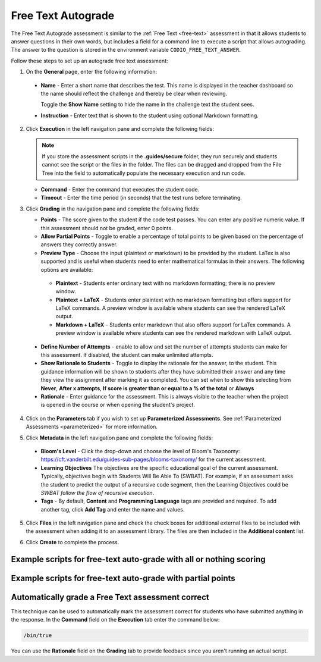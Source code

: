 .. meta::
   :description: Free text autograde assessments allow students to answer questions in their own words and includes a field for a command line to execute a script to provide autograding.
   
.. _free-text-autograde:

Free Text Autograde 
===================
The Free Text Autograde assessment is similar to the :ref:`Free Text <free-text>` assessment in that it allows students to answer questions in their own words, but includes a field for a command line to execute a script that allows autograding. The answer to the question is stored in the environment variable ``CODIO_FREE_TEXT_ANSWER``. 

Follow these steps to set up an autograde free text assessment:

1. On the **General** page, enter the following information:

   .. image:: /img/guides/assessment_free_general.png
      :alt: General

  - **Name** - Enter a short name that describes the test. This name is displayed in the teacher dashboard so the name should reflect the challenge and thereby be clear when reviewing.

    Toggle the **Show Name** setting to hide the name in the challenge text the student sees.
   
  - **Instruction** - Enter text that is shown to the student using optional Markdown formatting.

2. Click **Execution** in the left navigation pane and complete the following fields:

   .. image:: /img/guides/assessment_autofree_exec.png
      :alt: Execution

   .. Note:: If you store the assessment scripts in the **.guides/secure** folder, they run securely and students cannot see the script or the files in the folder. 
       The files can be dragged and dropped from the File Tree into the field to automatically populate the necessary execution and run code.

   - **Command** - Enter the command that executes the student code.

   - **Timeout** - Enter the time period (in seconds) that the test runs before terminating.

3. Click **Grading** in the navigation pane and complete the following fields:

   .. image:: /img/guides/assessment_free_grading.png
      :alt: Grading

   - **Points** - The score given to the student if the code test passes. You can enter any positive numeric value. If this assessment should not be graded, enter 0 points.

   - **Allow Partial Points** - Toggle to enable a percentage of total points to be given based on the percentage of answers they correctly answer.

   - **Preview Type** - Choose the input (plaintext or markdown) to be provided by the student. LaTex is also supported and is useful when students need to enter mathematical formulas in their answers. The following options are available:

    - **Plaintext** - Students enter ordinary text with no markdown formatting; there is no preview window.
    - **Plaintext + LaTeX** - Students enter plaintext with no markdown formatting but offers support for LaTeX commands. A preview window is available where students can see the rendered LaTeX output.
    - **Markdown + LaTeX** - Students enter markdown that also offers support for LaTex commands. A preview window is available where students can see the rendered markdown with LaTeX output.

  - **Define Number of Attempts** - enable to allow and set the number of attempts students can make for this assessment. If disabled, the student can make unlimited attempts.
  - **Show Rationale to Students** - Toggle to display the rationale for the answer, to the student. This guidance information will be shown to students after they have submitted their answer and any time they view the assignment after marking it as completed. You can set when to show this selecting from **Never**, **After x attempts**, **If score is greater than or equal to a % of the total** or **Always** 
  - **Rationale** - Enter guidance for the assessment. This is always visible to the teacher when the project is opened in the course or when opening the student's project. 

4. Click on the **Parameters** tab if you wish to set up **Parameterized Assessments**. See :ref:`Parameterized Assessments <parameterized>` for more information.

5. Click **Metadata** in the left navigation pane and complete the following fields:

   .. image:: /img/guides/assessment_metadata.png
      :alt: Metadata

  - **Bloom's Level** - Click the drop-down and choose the level of Bloom's Taxonomy: https://cft.vanderbilt.edu/guides-sub-pages/blooms-taxonomy/ for the current assessment.
  - **Learning Objectives** The objectives are the specific educational goal of the current assessment. Typically, objectives begin with Students Will Be Able To (SWBAT). For example, if an assessment asks the student to predict the output of a recursive code segment, then the Learning Objectives could be *SWBAT follow the flow of recursive execution*.
  - **Tags** - By default, **Content** and **Programming Language** tags are provided and required. To add another tag, click **Add Tag** and enter the name and values.

5. Click **Files** in the left navigation pane and check the check boxes for additional external files to be included with the assessment when adding it to an assessment library. The files are then included in the **Additional content** list.

   .. image:: /img/guides/assessment_files.png
      :alt: Files

6. Click **Create** to complete the process.


Example scripts for free-text auto-grade with all or nothing scoring
....................................................................

.. tabs::

    .. code-tab:: bash

            #!/usr/bin/env bash

            # Initialize variables
            TOTAL_POINTS=10
            POINTS=0

            # Check for the term "immutable"
            if [[ $CODIO_FREE_TEXT_ANSWER == *"immutable"* ]]; then
                POINTS=$((POINTS + 5))
            else
                echo "❌ You did not specify that a Tuple is immutable. "
            fi

            # Check for the term "data structure"
            if [[ $CODIO_FREE_TEXT_ANSWER == *"data structure"* ]]; then
                POINTS=$((POINTS + 5))
            else
                echo "❌ You did not qualify that a Tuple is a data structure. "
            fi

            # If both terms were found, set the feedback buffer to "Your answer has passed"
            if [ $POINTS -eq $TOTAL_POINTS ]; then
                echo "✅ Your answer has passed."
                exit 0
            fi

            exit 1; 

    .. code-tab:: python 
            :selected:
            
            #!/usr/bin/env python
            import os, sys

            sys.path.append('/usr/share/codio/assessments')
            from lib.grade import send_grade_v2, FORMAT_V2_MD, FORMAT_V2_HTML, FORMAT_V2_TXT

            text = os.environ['CODIO_FREE_TEXT_ANSWER']

            points = 0
            total = 10
            

            # check for required key words
            if 'immutable' in text:
                points+=5
            else:
                print("❌ You did not specify that a Tuple is immutable. ")
            if 'data structure' in text:
                points+=5
            else:
                print("❌ You did not qualify that a Tuple is a data structure. ")

            if points==10:
                print("✅ Your answer has passed. ")
                exit(0)

            exit(1)

Example scripts for free-text auto-grade with partial points
............................................................

.. tabs::

    .. code-tab:: bash

        #!/usr/bin/env bash

        # Initialize variables

        TOTAL_POINTS=10
        POINTS=0
        FEEDBACK_BUFFER=""

        # Check for the term "immutable"
        if [[ $CODIO_FREE_TEXT_ANSWER == *"immutable"* ]]; then
            POINTS=$((POINTS + 5))
        else
            FEEDBACK_BUFFER+="❌ You did not specify that a Tuple is immutable. "
        fi

        # Check for the term "data structure"
        if [[ $CODIO_FREE_TEXT_ANSWER == *"data structure"* ]]; then
            POINTS=$((POINTS + 5))
        else
            FEEDBACK_BUFFER+="❌ You did not qualify that a Tuple is a data structure. "
        fi

        # If both terms were found, set the feedback buffer to "Your answer has passed"
        if [ $POINTS -eq $TOTAL_POINTS ]; then
            FEEDBACK_BUFFER+="✅ Your answer has passed."
        fi

        # Calculate the percentage score
        PERCENTAGE=$(($POINTS * 100 / $TOTAL_POINTS))

        curl  -s "$CODIO_PARTIAL_POINTS_V2_URL" -d points=$PERCENTAGE -d format=md -d feedback="$FEEDBACK_BUFFER"

    .. code-tab:: python 
        :selected:

        #!/usr/bin/env python
        import os, sys

        text = os.environ['CODIO_FREE_TEXT_ANSWER']
        sys.path.append('/usr/share/codio/assessments')
        from lib.grade import send_partial_v2, FORMAT_V2_MD, FORMAT_V2_HTML, FORMAT_V2_TXT

        def main():
        
        points = 0
        total = 10
        feedback = ''

        # check for required key words
        if 'immutable' in text:
            points+=5
        else:
            feedback+="❌ You did not specify that a Tuple is immutable. "
        if 'data structure' in text:
            points+=5
        else:
            feedback+="❌ You did not qualify that a Tuple is a data structure. "

        if points==10:
            feedback+="✅ Your answer has passed. "

        # calculate percent out of total
        percent = (points/total)*100
        # feedback+= "<h2>On this question you earned " + str(points) + " out of " + str(total) + " </h2>"
        
        res = send_partial_v2(percent, feedback, FORMAT_V2_HTML)
        exit( 0 if res else 1)

        main()



Automatically grade a Free Text assessment correct 
.....................................................
This technique can be used to automatically mark the assessment correct for students who have submitted anything in the response. 
In the **Command** field on the **Execution** tab enter the command below:

.. code:: bash

  /bin/true

You can use the **Rationale** field on the **Grading** tab to provide feedback since you aren't running an actual script.